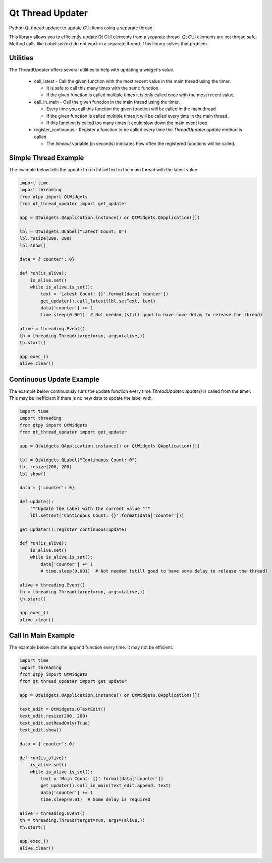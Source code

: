 =================
Qt Thread Updater
=================

Python Qt thread updater to update GUI items using a separate thread.

This library allows you to efficiently update Qt GUI elements from a separate thread. Qt GUI elements are not thread
safe. Method calls like `Label.setText` do not work in a separate thread. This library solves that problem.


Utilities
=========

The ThreadUpdater offers several utilities to help with updating a widget's value.

  * call_latest - Call the given function with the most recent value in the main thread using the timer.

    * It is safe to call this many times with the same function.
    * If the given function is called multiple times it is only called once with the most recent value.

  * call_in_main - Call the given function in the main thread using the timer.

    * Every time you call this function the given function will be called in the main thread
    * If the given function is called multiple times it will be called every time in the main thread.
    * If this function is called too many times it could slow down the main event loop.

  * register_continuous - Register a function to be called every time the `ThreadUpdater.update` method is called.

    * The `timeout` variable (in seconds) indicates how often the registered functions will be called.


Simple Thread Example
=====================

The example below tells the update to run lbl.setText in the main thread with the latest value.

.. code-block:: python

    import time
    import threading
    from qtpy import QtWidgets
    from qt_thread_updater import get_updater

    app = QtWidgets.QApplication.instance() or QtWidgets.QApplication([])

    lbl = QtWidgets.QLabel("Latest Count: 0")
    lbl.resize(200, 200)
    lbl.show()

    data = {'counter': 0}

    def run(is_alive):
        is_alive.set()
        while is_alive.is_set():
            text = 'Latest Count: {}'.format(data['counter'])
            get_updater().call_latest(lbl.setText, text)
            data['counter'] += 1
            time.sleep(0.001)  # Not needed (still good to have some delay to release the thread)

    alive = threading.Event()
    th = threading.Thread(target=run, args=(alive,))
    th.start()

    app.exec_()
    alive.clear()


Continuous Update Example
=========================

The example below continuously runs the update function every time `ThreadUpdater.update()` is called from the timer.
This may be inefficient if there is no new data to update the label with.

.. code-block:: python

    import time
    import threading
    from qtpy import QtWidgets
    from qt_thread_updater import get_updater

    app = QtWidgets.QApplication.instance() or QtWidgets.QApplication([])

    lbl = QtWidgets.QLabel("Continuous Count: 0")
    lbl.resize(200, 200)
    lbl.show()

    data = {'counter': 0}

    def update():
        """Update the label with the current value."""
        lbl.setText('Continuous Count: {}'.format(data['counter']))

    get_updater().register_continuous(update)

    def run(is_alive):
        is_alive.set()
        while is_alive.is_set():
            data['counter'] += 1
            # time.sleep(0.001)  # Not needed (still good to have some delay to release the thread)

    alive = threading.Event()
    th = threading.Thread(target=run, args=(alive,))
    th.start()

    app.exec_()
    alive.clear()


Call In Main Example
====================

The example below calls the append function every time. It may not be efficient.

.. code-block:: python

    import time
    import threading
    from qtpy import QtWidgets
    from qt_thread_updater import get_updater

    app = QtWidgets.QApplication.instance() or QtWidgets.QApplication([])

    text_edit = QtWidgets.QTextEdit()
    text_edit.resize(200, 200)
    text_edit.setReadOnly(True)
    text_edit.show()

    data = {'counter': 0}

    def run(is_alive):
        is_alive.set()
        while is_alive.is_set():
            text = 'Main Count: {}'.format(data['counter'])
            get_updater().call_in_main(text_edit.append, text)
            data['counter'] += 1
            time.sleep(0.01)  # Some delay is required

    alive = threading.Event()
    th = threading.Thread(target=run, args=(alive,))
    th.start()

    app.exec_()
    alive.clear()
